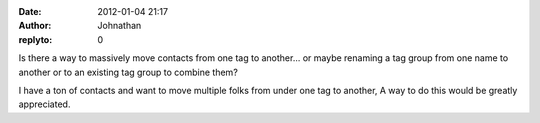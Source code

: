 :date: 2012-01-04 21:17
:author: Johnathan
:replyto: 0

Is there a way to massively move contacts from one tag to another... or maybe renaming a tag group from one name to another or to an existing tag group to combine them?

I have a ton of contacts and want to move multiple folks from under one tag to another, A way to do this would be greatly appreciated.

